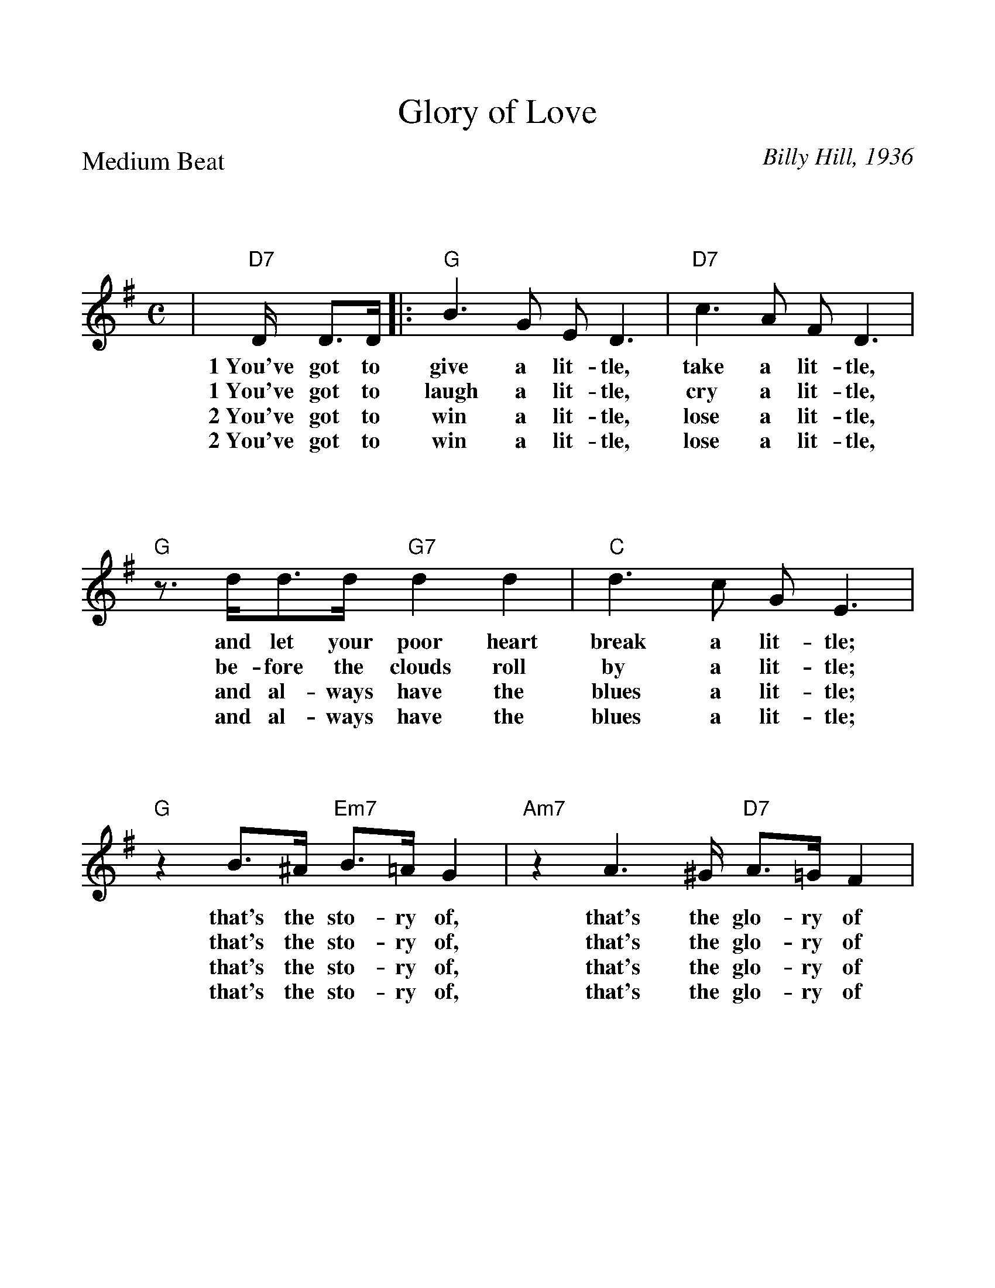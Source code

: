 %Scale the output
%%scale 1.070
%%format bracinho.fmt
%%format dulcimer.fmt
%%titletrim false
% %%header Some header text
% %%footer "Copyright \u00A9 2012 Example of Copyright"
%%staffsep 130pt %between systems
%%sysstaffsep 90pt %between staves of a system
% Defines the chords to be used:
%%beginps
/gcshow-b /gcshow load bind def
/brac{/BRDEF exch def /BRNAM exch def
    dup BRNAM eq {
    BRDEF currentpoint exch 7 add exch 9 add bracinho
    }if}!
% (Diagram definitions by Chuck Boody)
/gcshow-bracinho{
    (A) (- 2 1 0 0) brac
    (Amaj) (- 2 1 0 0) brac
    (A6) (- 2 1 2 0) brac
    (A7) (- 0 1 0 0) brac
    (A9) (- 0 1 0 2) brac
    (Amaj7) (- 1 1 0 0) brac
    (Am) (- 2 0 0 0) brac
    (Am6) (- 2 0 2 0) brac
    (Am7) (- 0 0 0 0) brac
    (Am9) (- 2 0 0 2) brac
    (Asus2) (- 2 4 5 2) brac
    (Asus4) (- 2 2 0 0) brac
    (A+) (- 2 1 1 0) brac
    (Aaug) (- 2 1 1 0) brac
    (Adim) (- 2 3 2 3) brac
    (A\201) (- 3 2 1 1) brac
    (B\202) (- 3 2 1 1) brac
    (A\201maj) (- 3 2 1 1) brac
    (B\202maj) (- 3 2 1 1) brac
    (A\2016) (- 3 2 1 1) brac
    (B\2026) (- 3 2 1 1) brac
    (A\2017) (- 1 2 1 1) brac
    (B\2027) (- 1 2 1 1) brac
    (A\2019) (- 1 2 1 3) brac
    (B\2029) (- 1 2 1 3) brac
    (A\201maj7) (- 3 2 1 0) brac
    (B\202maj7) (- 3 2 1 0) brac
    (A\201m) (- 3 1 1 1) brac
    (B\202m) (- 3 1 1 1) brac
    (A\201m6) (- 3 1 3 1) brac
    (B\202m6) (- 3 1 3 1) brac
    (A\201m7) (- 1 1 1 1) brac
    (B\202m7) (- 1 1 1 1) brac
    (A\201m9) (- 3 1 1 3) brac
    (B\202m9) (- 3 1 1 3) brac
    (A\201sus2) (- 3 0 1 1) brac
    (B\202sus2) (- 3 0 1 1) brac
    (A\201sus4) (- 3 3 1 1) brac
    (B\202sus4) (- 3 3 1 1) brac
    (A\201+) (- 2 1 1 0) brac
    (B\202+) (- 2 1 1 0) brac
    (A\201aug) (- 2 1 1 0) brac
    (B\202aug) (- 2 1 1 0) brac
    (A\201dim) (- 0 1 0 1) brac
    (B\202dim) (- 0 1 0 1) brac
    (B) (- 4 3 2 2) brac
    (Bmaj) (- 4 3 2 2) brac
    (B6) (- 1 3 2 2) brac
    (B7) (- 2 3 2 2) brac
    (B9) (- 2 3 2 4) brac
    (Bmaj7) (- 4 3 2 1) brac
    (Bm) (- 4 2 2 2) brac
    (Bm6) (- 1 2 2 2) brac
    (Bm7) (- 2 2 2 2) brac
    (Bm9) (- 4 2 2 4) brac
    (Bsus2) (- 4 1 2 2) brac
    (Bsus4) (- 4 4 2 2) brac
    (Baug) (- 3 2 2 1) brac
    (Bdim) (- 1 2 1 2) brac
    (C) (- 0 0 0 3) brac
    (C6) (- 0 0 0 0) brac
    (C7) (- 0 0 0 1) brac
    (C9) (- 0 2 0 1) brac
    (Cmaj7) (- 0 0 0 2) brac
    (Cm) (- 0 3 3 3) brac
    (Cm6) (- 1 2 2 2) brac
    (Cm7) (- 3 3 3 3) brac
    (Cm9) (- 5 3 3 5) brac
    (Csus2) (- 0 2 3 3) brac
    (Csus4) (- 0 0 1 3) brac
    (Caug) (- 1 0 0 3) brac
    (Cdim) (- 2 3 2 3) brac
    (D) (- 2 2 2 0) brac
    (D6) (- 1 1 1 1) brac
    (D7) (- 2 2 2 3) brac
    (D9) (- 2 4 2 3) brac
    (Dmaj7) (- 2 2 2 4) brac
    (Dm) (- 2 2 1 0) brac
    (Dm6) (- 2 2 1 2) brac
    (Dm7) (- 2 2 1 3) brac
    (Dm9) (- 2 4 1 5) brac
    (Dsus2) (- 2 2 0 0) brac
    (Dsus4) (- 0 2 3 0) brac
    (Daug) (- 3 2 2 1) brac
    (Ddim) (- 1 2 1 2) brac
    (E) (- 4 4 4 2) brac
    (E6) (- 1 1 0 2) brac
    (E7) (- 1 2 0 2) brac
    (E9) (- 1 2 2 2) brac
    (Emaj7) (- 1 3 0 2) brac
    (Em) (- 0 4 3 2) brac
    (Em6) (- 4 4 3 4) brac
    (Em7) (- 0 2 0 2) brac
    (Em9) (- 0 4 2 2) brac
    (Esus2) (- 4 4 2 2) brac
    (Esus4) (- 2 4 5 2) brac
    (Eaug) (- 1 0 0 3) brac
    (Edim) (- 0 1 0 1) brac
    (F) (- 2 0 1 0) brac
    (F6) (- 2 2 1 3) brac
    (F7) (- 2 3 1 0) brac
    (F9) (- 2 3 3 3) brac
    (Fmaj7) (- 2 4 1 3) brac
    (Fm) (- 1 0 1 3) brac
    (Fm6) (- 1 2 1 3) brac
    (Fm7) (- 1 3 1 3) brac
    (Fm9) (- 0 5 4 3) brac
    (Fsus2) (- 0 0 1 3) brac
    (Fsus4) (- 3 0 1 1) brac
    (Faug) (- 2 1 1 0) brac
    (Fdim) (- 1 2 1 2) brac
    (G) (- 0 2 3 2) brac
    (G6) (- 0 2 0 2) brac
    (G7) (- 0 2 1 2) brac
    (G9) (- 2 2 1 2) brac
    (Gmaj7) (- 0 2 2 2) brac
    (Gm) (- 0 2 3 1) brac
    (Gm6) (- 0 2 0 1) brac
    (Gm7) (- 0 2 1 1) brac
    (Gm9) (- 2 2 3 1) brac
    (Gsus2) (- 0 2 3 0) brac
    (Gsus4) (- 0 2 3 3) brac
    (Gaug) (- 0 3 3 2) brac
    (Gdim) (- 0 1 0 1) brac
   gcshow-b}!
% Replaces gchords with diagrams:
/gcshow{gcshow-bracinho}!
%%endps
X:1
T:Glory of Love
C:Billy Hill, 1936
M:C    %(3/4, 4/4, 6/8)
L:1/4    %(1/8, 1/4)
%Q: (beats per measure)
V:1 clef=treble
%%continueall 1
%%partsbox 1
%%writehistory 1
P:Medium Beat
K:G    %(D, C)
|"D7"D/4 D3/4D/4|:"G"B3/2 G/2 E/2 D3/2|"D7"c3/2 A/2 F/2 D3/2
w:1~You've got to give a lit-tle, take a lit-tle,
w:1~You've got to laugh a lit-tle, cry a lit-tle, 
w:2~You've got to win a lit-tle, lose a lit-tle,
w:2~You've got to win a lit-tle, lose a lit-tle,
|"G"z3/4 d/4d3/4d/4 "G7"d d|"C"d3/2 c/2 G/2 E3/2
w:and let your poor heart break a lit-tle;
w:be-fore the clouds roll by a lit-tle;
w:and al-ways have the blues a lit-tle;
w:and al-ways have the blues a lit-tle;
|"G"z B3/4^A/4 "Em7"B3/4=A/4 G|"Am7"z A3/2^G/4 "D7"A3/4=G/4 F
w:that's the sto-ry of, that's the glo-ry of
w:that's the sto-ry of, that's the glo-ry of
w:that's the sto-ry of, that's the glo-ry of
w:that's the sto-ry of, that's the glo-ry of
|1 "G"G2- "Em7"G2-|"Am7"G z z:|
w:love.__
|2 "G"G2- "C"G- "Cm"G-|"G""^END"G/2 z/2 z "C7"z G||
w:love.___ As
|"C"c/2 z/2 z/2 B/2 c/2 z/2 z/2 d/2
w:long as there's the
|e/2d/2c/2 z/2 z/2 G/2c/2e/2|"G"d d "Gdim"e ^c
w:two of us, we've got the world and all it's
|"G"d2- "Dm7"d/2 z/2 "G7"G|"Cm"c/2 z/2 z/2 B/2 c/2 z/2 z/2 d/2
w:charms._ And when the world is
|_e/2d/2c/2 z/2 "Cm"z2|"A7"z3/2 B/4B/4B/4 B G|"Am7"A2- "D7"A/2 z|
w:through with us, we've got each oth-er's arms._
